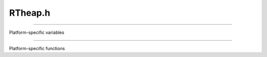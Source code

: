 .. _`sec:RTheap.h`:

RTheap.h
########

.. c:struct:: dyninstmm_t

  .. c:member:: Address pr_vaddr
  .. c:member:: unsigned long pr_size

......

Platform-specific variables

.. c:var:: extern int DYNINSTheap_align
.. c:var:: extern Address DYNINSTheap_loAddr
.. c:var:: extern Address DYNINSTheap_hiAddr
.. c:var:: extern int DYNINSTheap_mmapFlags

......

Platform-specific functions

.. c:function:: RT_Boolean DYNINSTheap_useMalloc(void *lo, void *hi)
.. c:function:: int DYNINSTheap_mmapFdOpen(void)
.. c:function:: void DYNINSTheap_mmapFdClose(int fd)
.. c:function:: int DYNINSTheap_getMemoryMap(unsigned *, dyninstmm_t **mmap)
.. c:function:: int DYNINSTgetMemoryMap(unsigned *nump, dyninstmm_t **mapp)
